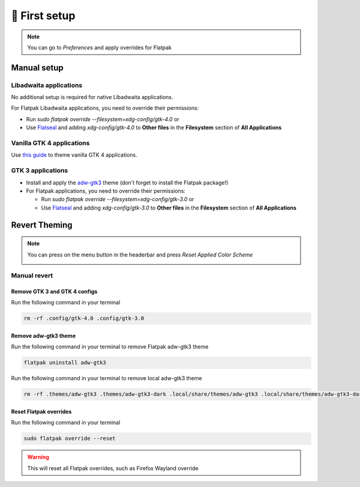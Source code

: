 .. highlight:: shell

===============
🎨️ First setup
===============

.. note::

    You can go to `Preferences` and apply overrides for Flatpak

Manual setup
----------------

Libadwaita applications
~~~~~~~~~~~~~~~~~~~~~~~

No additional setup is required for native Libadwaita applications.

For Flatpak Libadwaita applications, you need to override their permissions:

+ Run `sudo flatpak override --filesystem=xdg-config/gtk-4.0` or
+ Use `Flatseal`_ and adding `xdg-config/gtk-4.0` to **Other files** in the **Filesystem** section of **All Applications**

Vanilla GTK 4 applications
~~~~~~~~~~~~~~~~~~~~~~~~~~

Use `this guide`_ to theme vanilla GTK 4 applications.

GTK 3 applications
~~~~~~~~~~~~~~~~~~~~~~

- Install and apply the `adw-gtk3`_ theme (don't forget to install the Flatpak package!)
- For Flatpak applications, you need to override their permissions:

  - Run `sudo flatpak override --filesystem=xdg-config/gtk-3.0` or
  - Use `Flatseal`_ and adding `xdg-config/gtk-3.0` to **Other files** in the **Filesystem** section of **All Applications**

.. _Flatseal: https://github.com/tchx84/Flatseal
.. _adw-gtk3: https://github.com/lassekongo83/adw-gtk3#readme
.. _this guide: https://github.com/lassekongo83/adw-gtk3/blob/main/gtk4.md


Revert Theming
------------------

.. note::
    You can press on the menu button in the headerbar and press `Reset Applied Color Scheme`

    .. image:: https://raw.githubusercontent.com/GradienceTeam/Design/main/Screenshots/hamburger_menu.png
        :alt: Image of the hamburger menu

Manual revert
~~~~~~~~~~~~~~~~~

Remove GTK 3 and GTK 4 configs
^^^^^^^^^^^^^^^^^^^^^^^^^^^^^^

Run the following command in your terminal

.. code-block:: console

    rm -rf .config/gtk-4.0 .config/gtk-3.0

Remove adw-gtk3 theme
^^^^^^^^^^^^^^^^^^^^^

Run the following command in your terminal to remove Flatpak adw-gtk3 theme

.. code-block:: console

    flatpak uninstall adw-gtk3

Run the following command in your terminal to remove local adw-gtk3 theme

.. code-block:: console

    rm -rf .themes/adw-gtk3 .themes/adw-gtk3-dark .local/share/themes/adw-gtk3 .local/share/themes/adw-gtk3-dark

Reset Flatpak overrides
^^^^^^^^^^^^^^^^^^^^^^^^

Run the following command in your terminal

.. code-block:: console

    sudo flatpak override --reset

.. warning::

    This will reset all Flatpak overrides, such as Firefox Wayland override


